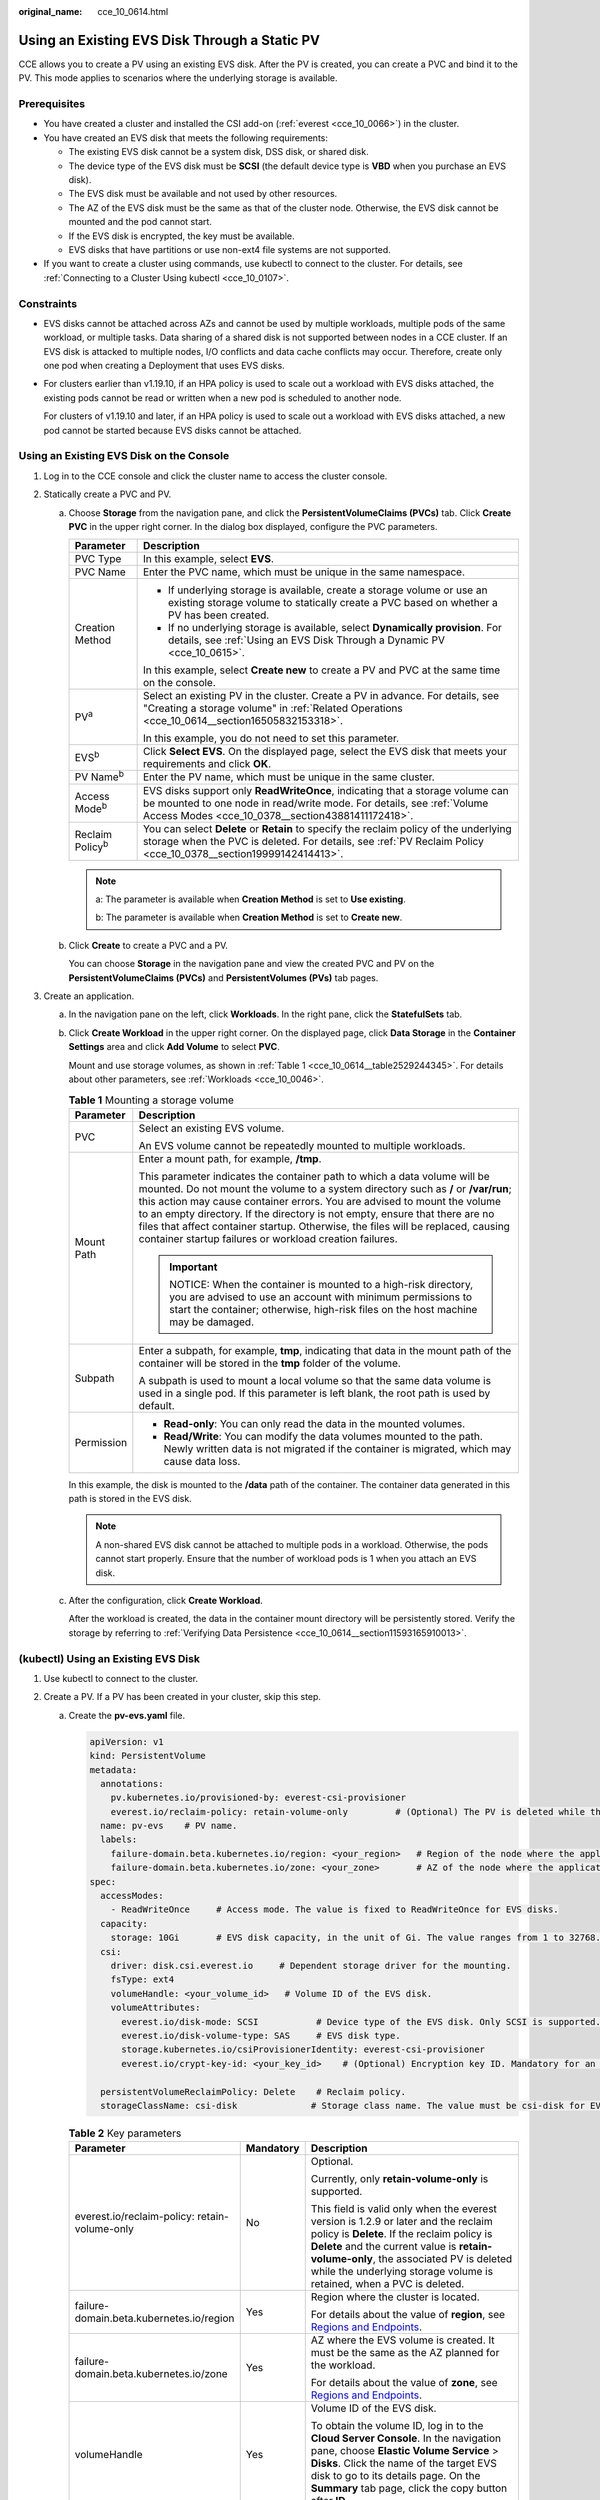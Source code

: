 :original_name: cce_10_0614.html

.. _cce_10_0614:

Using an Existing EVS Disk Through a Static PV
==============================================

CCE allows you to create a PV using an existing EVS disk. After the PV is created, you can create a PVC and bind it to the PV. This mode applies to scenarios where the underlying storage is available.

Prerequisites
-------------

-  You have created a cluster and installed the CSI add-on (:ref:`everest <cce_10_0066>`) in the cluster.
-  You have created an EVS disk that meets the following requirements:

   -  The existing EVS disk cannot be a system disk, DSS disk, or shared disk.
   -  The device type of the EVS disk must be **SCSI** (the default device type is **VBD** when you purchase an EVS disk).
   -  The EVS disk must be available and not used by other resources.
   -  The AZ of the EVS disk must be the same as that of the cluster node. Otherwise, the EVS disk cannot be mounted and the pod cannot start.
   -  If the EVS disk is encrypted, the key must be available.
   -  EVS disks that have partitions or use non-ext4 file systems are not supported.

-  If you want to create a cluster using commands, use kubectl to connect to the cluster. For details, see :ref:`Connecting to a Cluster Using kubectl <cce_10_0107>`.

Constraints
-----------

-  EVS disks cannot be attached across AZs and cannot be used by multiple workloads, multiple pods of the same workload, or multiple tasks. Data sharing of a shared disk is not supported between nodes in a CCE cluster. If an EVS disk is attacked to multiple nodes, I/O conflicts and data cache conflicts may occur. Therefore, create only one pod when creating a Deployment that uses EVS disks.

-  For clusters earlier than v1.19.10, if an HPA policy is used to scale out a workload with EVS disks attached, the existing pods cannot be read or written when a new pod is scheduled to another node.

   For clusters of v1.19.10 and later, if an HPA policy is used to scale out a workload with EVS disks attached, a new pod cannot be started because EVS disks cannot be attached.

Using an Existing EVS Disk on the Console
-----------------------------------------

#. Log in to the CCE console and click the cluster name to access the cluster console.
#. Statically create a PVC and PV.

   a. Choose **Storage** from the navigation pane, and click the **PersistentVolumeClaims (PVCs)** tab. Click **Create PVC** in the upper right corner. In the dialog box displayed, configure the PVC parameters.

      +-----------------------------------+-------------------------------------------------------------------------------------------------------------------------------------------------------------------------------------------------------------+
      | Parameter                         | Description                                                                                                                                                                                                 |
      +===================================+=============================================================================================================================================================================================================+
      | PVC Type                          | In this example, select **EVS**.                                                                                                                                                                            |
      +-----------------------------------+-------------------------------------------------------------------------------------------------------------------------------------------------------------------------------------------------------------+
      | PVC Name                          | Enter the PVC name, which must be unique in the same namespace.                                                                                                                                             |
      +-----------------------------------+-------------------------------------------------------------------------------------------------------------------------------------------------------------------------------------------------------------+
      | Creation Method                   | -  If underlying storage is available, create a storage volume or use an existing storage volume to statically create a PVC based on whether a PV has been created.                                         |
      |                                   | -  If no underlying storage is available, select **Dynamically provision**. For details, see :ref:`Using an EVS Disk Through a Dynamic PV <cce_10_0615>`.                                                   |
      |                                   |                                                                                                                                                                                                             |
      |                                   | In this example, select **Create new** to create a PV and PVC at the same time on the console.                                                                                                              |
      +-----------------------------------+-------------------------------------------------------------------------------------------------------------------------------------------------------------------------------------------------------------+
      | PV\ :sup:`a`                      | Select an existing PV in the cluster. Create a PV in advance. For details, see "Creating a storage volume" in :ref:`Related Operations <cce_10_0614__section16505832153318>`.                               |
      |                                   |                                                                                                                                                                                                             |
      |                                   | In this example, you do not need to set this parameter.                                                                                                                                                     |
      +-----------------------------------+-------------------------------------------------------------------------------------------------------------------------------------------------------------------------------------------------------------+
      | EVS\ :sup:`b`                     | Click **Select EVS**. On the displayed page, select the EVS disk that meets your requirements and click **OK**.                                                                                             |
      +-----------------------------------+-------------------------------------------------------------------------------------------------------------------------------------------------------------------------------------------------------------+
      | PV Name\ :sup:`b`                 | Enter the PV name, which must be unique in the same cluster.                                                                                                                                                |
      +-----------------------------------+-------------------------------------------------------------------------------------------------------------------------------------------------------------------------------------------------------------+
      | Access Mode\ :sup:`b`             | EVS disks support only **ReadWriteOnce**, indicating that a storage volume can be mounted to one node in read/write mode. For details, see :ref:`Volume Access Modes <cce_10_0378__section43881411172418>`. |
      +-----------------------------------+-------------------------------------------------------------------------------------------------------------------------------------------------------------------------------------------------------------+
      | Reclaim Policy\ :sup:`b`          | You can select **Delete** or **Retain** to specify the reclaim policy of the underlying storage when the PVC is deleted. For details, see :ref:`PV Reclaim Policy <cce_10_0378__section19999142414413>`.    |
      +-----------------------------------+-------------------------------------------------------------------------------------------------------------------------------------------------------------------------------------------------------------+

      .. note::

         a: The parameter is available when **Creation Method** is set to **Use existing**.

         b: The parameter is available when **Creation Method** is set to **Create new**.

   b. Click **Create** to create a PVC and a PV.

      You can choose **Storage** in the navigation pane and view the created PVC and PV on the **PersistentVolumeClaims (PVCs)** and **PersistentVolumes (PVs)** tab pages.

#. Create an application.

   a. In the navigation pane on the left, click **Workloads**. In the right pane, click the **StatefulSets** tab.

   b. Click **Create Workload** in the upper right corner. On the displayed page, click **Data Storage** in the **Container Settings** area and click **Add Volume** to select **PVC**.

      Mount and use storage volumes, as shown in :ref:`Table 1 <cce_10_0614__table2529244345>`. For details about other parameters, see :ref:`Workloads <cce_10_0046>`.

      .. _cce_10_0614__table2529244345:

      .. table:: **Table 1** Mounting a storage volume

         +-----------------------------------+---------------------------------------------------------------------------------------------------------------------------------------------------------------------------------------------------------------------------------------------------------------------------------------------------------------------------------------------------------------------------------------------------------------------------------------------------------------------------+
         | Parameter                         | Description                                                                                                                                                                                                                                                                                                                                                                                                                                                               |
         +===================================+===========================================================================================================================================================================================================================================================================================================================================================================================================================================================================+
         | PVC                               | Select an existing EVS volume.                                                                                                                                                                                                                                                                                                                                                                                                                                            |
         |                                   |                                                                                                                                                                                                                                                                                                                                                                                                                                                                           |
         |                                   | An EVS volume cannot be repeatedly mounted to multiple workloads.                                                                                                                                                                                                                                                                                                                                                                                                         |
         +-----------------------------------+---------------------------------------------------------------------------------------------------------------------------------------------------------------------------------------------------------------------------------------------------------------------------------------------------------------------------------------------------------------------------------------------------------------------------------------------------------------------------+
         | Mount Path                        | Enter a mount path, for example, **/tmp**.                                                                                                                                                                                                                                                                                                                                                                                                                                |
         |                                   |                                                                                                                                                                                                                                                                                                                                                                                                                                                                           |
         |                                   | This parameter indicates the container path to which a data volume will be mounted. Do not mount the volume to a system directory such as **/** or **/var/run**; this action may cause container errors. You are advised to mount the volume to an empty directory. If the directory is not empty, ensure that there are no files that affect container startup. Otherwise, the files will be replaced, causing container startup failures or workload creation failures. |
         |                                   |                                                                                                                                                                                                                                                                                                                                                                                                                                                                           |
         |                                   | .. important::                                                                                                                                                                                                                                                                                                                                                                                                                                                            |
         |                                   |                                                                                                                                                                                                                                                                                                                                                                                                                                                                           |
         |                                   |    NOTICE:                                                                                                                                                                                                                                                                                                                                                                                                                                                                |
         |                                   |    When the container is mounted to a high-risk directory, you are advised to use an account with minimum permissions to start the container; otherwise, high-risk files on the host machine may be damaged.                                                                                                                                                                                                                                                              |
         +-----------------------------------+---------------------------------------------------------------------------------------------------------------------------------------------------------------------------------------------------------------------------------------------------------------------------------------------------------------------------------------------------------------------------------------------------------------------------------------------------------------------------+
         | Subpath                           | Enter a subpath, for example, **tmp**, indicating that data in the mount path of the container will be stored in the **tmp** folder of the volume.                                                                                                                                                                                                                                                                                                                        |
         |                                   |                                                                                                                                                                                                                                                                                                                                                                                                                                                                           |
         |                                   | A subpath is used to mount a local volume so that the same data volume is used in a single pod. If this parameter is left blank, the root path is used by default.                                                                                                                                                                                                                                                                                                        |
         +-----------------------------------+---------------------------------------------------------------------------------------------------------------------------------------------------------------------------------------------------------------------------------------------------------------------------------------------------------------------------------------------------------------------------------------------------------------------------------------------------------------------------+
         | Permission                        | -  **Read-only**: You can only read the data in the mounted volumes.                                                                                                                                                                                                                                                                                                                                                                                                      |
         |                                   | -  **Read/Write**: You can modify the data volumes mounted to the path. Newly written data is not migrated if the container is migrated, which may cause data loss.                                                                                                                                                                                                                                                                                                       |
         +-----------------------------------+---------------------------------------------------------------------------------------------------------------------------------------------------------------------------------------------------------------------------------------------------------------------------------------------------------------------------------------------------------------------------------------------------------------------------------------------------------------------------+

      In this example, the disk is mounted to the **/data** path of the container. The container data generated in this path is stored in the EVS disk.

      .. note::

         A non-shared EVS disk cannot be attached to multiple pods in a workload. Otherwise, the pods cannot start properly. Ensure that the number of workload pods is 1 when you attach an EVS disk.

   c. After the configuration, click **Create Workload**.

      After the workload is created, the data in the container mount directory will be persistently stored. Verify the storage by referring to :ref:`Verifying Data Persistence <cce_10_0614__section11593165910013>`.

(kubectl) Using an Existing EVS Disk
------------------------------------

#. Use kubectl to connect to the cluster.
#. Create a PV. If a PV has been created in your cluster, skip this step.

   a. .. _cce_10_0614__li162841212145314:

      Create the **pv-evs.yaml** file.

      .. code-block::

         apiVersion: v1
         kind: PersistentVolume
         metadata:
           annotations:
             pv.kubernetes.io/provisioned-by: everest-csi-provisioner
             everest.io/reclaim-policy: retain-volume-only         # (Optional) The PV is deleted while the underlying volume is retained.
           name: pv-evs    # PV name.
           labels:
             failure-domain.beta.kubernetes.io/region: <your_region>   # Region of the node where the application is to be deployed.
             failure-domain.beta.kubernetes.io/zone: <your_zone>       # AZ of the node where the application is to be deployed.
         spec:
           accessModes:
             - ReadWriteOnce     # Access mode. The value is fixed to ReadWriteOnce for EVS disks.
           capacity:
             storage: 10Gi       # EVS disk capacity, in the unit of Gi. The value ranges from 1 to 32768.
           csi:
             driver: disk.csi.everest.io     # Dependent storage driver for the mounting.
             fsType: ext4
             volumeHandle: <your_volume_id>   # Volume ID of the EVS disk.
             volumeAttributes:
               everest.io/disk-mode: SCSI           # Device type of the EVS disk. Only SCSI is supported.
               everest.io/disk-volume-type: SAS     # EVS disk type.
               storage.kubernetes.io/csiProvisionerIdentity: everest-csi-provisioner
               everest.io/crypt-key-id: <your_key_id>    # (Optional) Encryption key ID. Mandatory for an encrypted disk.

           persistentVolumeReclaimPolicy: Delete    # Reclaim policy.
           storageClassName: csi-disk              # Storage class name. The value must be csi-disk for EVS disks.

      .. table:: **Table 2** Key parameters

         +-----------------------------------------------+-----------------------+---------------------------------------------------------------------------------------------------------------------------------------------------------------------------------------------------------------------------------------------------------------------------------------------------------------------------+
         | Parameter                                     | Mandatory             | Description                                                                                                                                                                                                                                                                                                               |
         +===============================================+=======================+===========================================================================================================================================================================================================================================================================================================================+
         | everest.io/reclaim-policy: retain-volume-only | No                    | Optional.                                                                                                                                                                                                                                                                                                                 |
         |                                               |                       |                                                                                                                                                                                                                                                                                                                           |
         |                                               |                       | Currently, only **retain-volume-only** is supported.                                                                                                                                                                                                                                                                      |
         |                                               |                       |                                                                                                                                                                                                                                                                                                                           |
         |                                               |                       | This field is valid only when the everest version is 1.2.9 or later and the reclaim policy is **Delete**. If the reclaim policy is **Delete** and the current value is **retain-volume-only**, the associated PV is deleted while the underlying storage volume is retained, when a PVC is deleted.                       |
         +-----------------------------------------------+-----------------------+---------------------------------------------------------------------------------------------------------------------------------------------------------------------------------------------------------------------------------------------------------------------------------------------------------------------------+
         | failure-domain.beta.kubernetes.io/region      | Yes                   | Region where the cluster is located.                                                                                                                                                                                                                                                                                      |
         |                                               |                       |                                                                                                                                                                                                                                                                                                                           |
         |                                               |                       | For details about the value of **region**, see `Regions and Endpoints <https://docs.otc.t-systems.com/en-us/endpoint/index.html>`__.                                                                                                                                                                                      |
         +-----------------------------------------------+-----------------------+---------------------------------------------------------------------------------------------------------------------------------------------------------------------------------------------------------------------------------------------------------------------------------------------------------------------------+
         | failure-domain.beta.kubernetes.io/zone        | Yes                   | AZ where the EVS volume is created. It must be the same as the AZ planned for the workload.                                                                                                                                                                                                                               |
         |                                               |                       |                                                                                                                                                                                                                                                                                                                           |
         |                                               |                       | For details about the value of **zone**, see `Regions and Endpoints <https://docs.otc.t-systems.com/en-us/endpoint/index.html>`__.                                                                                                                                                                                        |
         +-----------------------------------------------+-----------------------+---------------------------------------------------------------------------------------------------------------------------------------------------------------------------------------------------------------------------------------------------------------------------------------------------------------------------+
         | volumeHandle                                  | Yes                   | Volume ID of the EVS disk.                                                                                                                                                                                                                                                                                                |
         |                                               |                       |                                                                                                                                                                                                                                                                                                                           |
         |                                               |                       | To obtain the volume ID, log in to the **Cloud Server Console**. In the navigation pane, choose **Elastic Volume Service** > **Disks**. Click the name of the target EVS disk to go to its details page. On the **Summary** tab page, click the copy button after **ID**.                                                 |
         +-----------------------------------------------+-----------------------+---------------------------------------------------------------------------------------------------------------------------------------------------------------------------------------------------------------------------------------------------------------------------------------------------------------------------+
         | everest.io/disk-volume-type                   | Yes                   | EVS disk type. All letters are in uppercase.                                                                                                                                                                                                                                                                              |
         |                                               |                       |                                                                                                                                                                                                                                                                                                                           |
         |                                               |                       | -  **SATA**: common I/O                                                                                                                                                                                                                                                                                                   |
         |                                               |                       | -  **SAS**: high I/O                                                                                                                                                                                                                                                                                                      |
         |                                               |                       | -  **SSD**: ultra-high I/O                                                                                                                                                                                                                                                                                                |
         +-----------------------------------------------+-----------------------+---------------------------------------------------------------------------------------------------------------------------------------------------------------------------------------------------------------------------------------------------------------------------------------------------------------------------+
         | everest.io/crypt-key-id                       | No                    | Mandatory when the EVS disk is encrypted. Enter the encryption key ID selected during EVS disk creation.                                                                                                                                                                                                                  |
         |                                               |                       |                                                                                                                                                                                                                                                                                                                           |
         |                                               |                       | To obtain the encryption key ID, log in to the **Cloud Server Console**. In the navigation pane, choose **Elastic Volume Service** > **Disks**. Click the name of the target EVS disk to go to its details page. On the **Summary** tab page, copy the value of **KMS Key ID** in the **Configuration Information** area. |
         +-----------------------------------------------+-----------------------+---------------------------------------------------------------------------------------------------------------------------------------------------------------------------------------------------------------------------------------------------------------------------------------------------------------------------+
         | persistentVolumeReclaimPolicy                 | Yes                   | A reclaim policy is supported when the cluster version is or later than 1.19.10 and the everest version is or later than 1.2.9.                                                                                                                                                                                           |
         |                                               |                       |                                                                                                                                                                                                                                                                                                                           |
         |                                               |                       | The **Delete** and **Retain** reclaim policies are supported. For details, see :ref:`PV Reclaim Policy <cce_10_0378__section19999142414413>`. If high data security is required, you are advised to select **Retain** to prevent data from being deleted by mistake.                                                      |
         |                                               |                       |                                                                                                                                                                                                                                                                                                                           |
         |                                               |                       | **Delete**:                                                                                                                                                                                                                                                                                                               |
         |                                               |                       |                                                                                                                                                                                                                                                                                                                           |
         |                                               |                       | -  If **everest.io/reclaim-policy** is not specified, both the PV and EVS volare deleted when a PVC is deleted.                                                                                                                                                                                                           |
         |                                               |                       | -  If **everest.io/reclaim-policy** is set to **retain-volume-only**, when a PVC is deleted, the PV is deleted but the EVS resources are retained.                                                                                                                                                                        |
         |                                               |                       |                                                                                                                                                                                                                                                                                                                           |
         |                                               |                       | **Retain**: When a PVC is deleted, the PV and underlying storage resources are not deleted. Instead, you must manually delete these resources. After that, the PV is in the **Released** status and cannot be bound to the PVC again.                                                                                     |
         +-----------------------------------------------+-----------------------+---------------------------------------------------------------------------------------------------------------------------------------------------------------------------------------------------------------------------------------------------------------------------------------------------------------------------+
         | storageClassName                              | Yes                   | The storage class name for EVS disks is **csi-disk**.                                                                                                                                                                                                                                                                     |
         +-----------------------------------------------+-----------------------+---------------------------------------------------------------------------------------------------------------------------------------------------------------------------------------------------------------------------------------------------------------------------------------------------------------------------+

   b. Run the following command to create a PV:

      .. code-block::

         kubectl apply -f pv-evs.yaml

#. Create a PVC.

   a. Create the **pvc-evs.yaml** file.

      .. code-block::

         apiVersion: v1
         kind: PersistentVolumeClaim
         metadata:
           name: pvc-evs
           namespace: default
           annotations:
               everest.io/disk-volume-type: SAS    # EVS disk type.
             everest.io/crypt-key-id: <your_key_id>    # (Optional) Encryption key ID. Mandatory for an encrypted disk.

           labels:
             failure-domain.beta.kubernetes.io/region: <your_region>   # Region of the node where the application is to be deployed.
             failure-domain.beta.kubernetes.io/zone: <your_zone>       # AZ of the node where the application is to be deployed.
         spec:
           accessModes:
           - ReadWriteOnce               # The value must be ReadWriteOnce for EVS disks.
           resources:
             requests:
               storage: 10Gi             # EVS disk capacity, ranging from 1 to 32768. The value must be the same as the storage size of the existing PV.
           storageClassName: csi-disk    # Storage class type for EVS disks.
           volumeName: pv-evs            # PV name.

      .. table:: **Table 3** Key parameters

         +------------------------------------------+-----------------------+--------------------------------------------------------------------------------------------------------------------------------------+
         | Parameter                                | Mandatory             | Description                                                                                                                          |
         +==========================================+=======================+======================================================================================================================================+
         | failure-domain.beta.kubernetes.io/region | Yes                   | Region where the cluster is located.                                                                                                 |
         |                                          |                       |                                                                                                                                      |
         |                                          |                       | For details about the value of **region**, see `Regions and Endpoints <https://docs.otc.t-systems.com/en-us/endpoint/index.html>`__. |
         +------------------------------------------+-----------------------+--------------------------------------------------------------------------------------------------------------------------------------+
         | failure-domain.beta.kubernetes.io/zone   | Yes                   | AZ where the EVS volume is created. It must be the same as the AZ planned for the workload.                                          |
         |                                          |                       |                                                                                                                                      |
         |                                          |                       | For details about the value of **zone**, see `Regions and Endpoints <https://docs.otc.t-systems.com/en-us/endpoint/index.html>`__.   |
         +------------------------------------------+-----------------------+--------------------------------------------------------------------------------------------------------------------------------------+
         | storage                                  | Yes                   | Requested capacity in the PVC, in Gi.                                                                                                |
         |                                          |                       |                                                                                                                                      |
         |                                          |                       | The value must be the same as the storage size of the existing PV.                                                                   |
         +------------------------------------------+-----------------------+--------------------------------------------------------------------------------------------------------------------------------------+
         | volumeName                               | Yes                   | PV name, which must be the same as the PV name in :ref:`1 <cce_10_0614__li162841212145314>`.                                         |
         +------------------------------------------+-----------------------+--------------------------------------------------------------------------------------------------------------------------------------+
         | storageClassName                         | Yes                   | Storage class name, which must be the same as the storage class of the PV in :ref:`1 <cce_10_0614__li162841212145314>`.              |
         |                                          |                       |                                                                                                                                      |
         |                                          |                       | The storage class name of the EVS volumes is **csi-disk**.                                                                           |
         +------------------------------------------+-----------------------+--------------------------------------------------------------------------------------------------------------------------------------+

   b. Run the following command to create a PVC:

      .. code-block::

         kubectl apply -f pvc-evs.yaml

#. Create an application.

   a. Create a file named **web-evs.yaml**. In this example, the EVS volume is mounted to the **/data** path.

      .. code-block::

         apiVersion: apps/v1
         kind: StatefulSet
         metadata:
           name: web-evs
           namespace: default
         spec:
          replicas: 1            # The number of workload replicas that use the EVS volume must be 1.
           selector:
             matchLabels:
               app: web-evs
           serviceName: web-evs   # Headless Service name.
           template:
             metadata:
               labels:
                 app: web-evs
             spec:
               containers:
               - name: container-1
                 image: nginx:latest
                 volumeMounts:
                 - name: pvc-disk    # Volume name, which must be the same as the volume name in the volumes field.
                   mountPath: /data  # Location where the storage volume is mounted.
               imagePullSecrets:
                 - name: default-secret
               volumes:
                 - name: pvc-disk    # Volume name, which can be customized.
                   persistentVolumeClaim:
                     claimName: pvc-evs    # Name of the created PVC.
         ---
         apiVersion: v1
         kind: Service
         metadata:
           name: web-evs   # Headless Service name.
           namespace: default
           labels:
             app: web-evs
         spec:
           selector:
             app: web-evs
           clusterIP: None
           ports:
             - name: web-evs
               targetPort: 80
               nodePort: 0
               port: 80
               protocol: TCP
           type: ClusterIP

   b. Run the following command to create a workload to which the EVS volume is mounted:

      .. code-block::

         kubectl apply -f web-evs.yaml

      After the workload is created, the data in the container mount directory will be persistently stored. Verify the storage by referring to :ref:`Verifying Data Persistence <cce_10_0614__section11593165910013>`.

.. _cce_10_0614__section11593165910013:

Verifying Data Persistence
--------------------------

#. View the deployed application and EVS volume files.

   a. Run the following command to view the created pod:

      .. code-block::

         kubectl get pod | grep web-evs

      Expected output:

      .. code-block::

         web-evs-0                  1/1     Running   0               38s

   b. Run the following command to check whether the EVS volume has been mounted to the **/data** path:

      .. code-block::

         kubectl exec web-evs-0 -- df | grep data

      Expected output:

      .. code-block::

         /dev/sdc              10255636     36888  10202364   0% /data

   c. Run the following command to view the files in the **/data** path:

      .. code-block::

         kubectl exec web-evs-0 -- ls /data

      Expected output:

      .. code-block::

         lost+found

#. Run the following command to create a file named **static** in the **/data** path:

   .. code-block::

      kubectl exec web-evs-0 --  touch /data/static

#. Run the following command to view the files in the **/data** path:

   .. code-block::

      kubectl exec web-evs-0 -- ls /data

   Expected output:

   .. code-block::

      lost+found
      static

#. Run the following command to delete the pod named **web-evs-0**:

   .. code-block::

      kubectl delete pod web-evs-0

   Expected output:

   .. code-block::

      pod "web-evs-0" deleted

#. After the deletion, the StatefulSet controller automatically creates a replica with the same name. Run the following command to check whether the files in the **/data** path have been modified:

   .. code-block::

      kubectl exec web-evs-0 -- ls /data

   Expected output:

   .. code-block::

      lost+found
      static

   If the **static** file still exists, the data in the EVS volume can be stored persistently.

.. _cce_10_0614__section16505832153318:

Related Operations
------------------

You can also perform the operations listed in :ref:`Table 4 <cce_10_0614__table1619535674020>`.

.. _cce_10_0614__table1619535674020:

.. table:: **Table 4** Related operations

   +---------------------------------------+----------------------------------------------------------------------------------------------------------------------------------------------------+------------------------------------------------------------------------------------------------------------------------------------------------------------------------------------------------------------------------------------+
   | Operation                             | Description                                                                                                                                        | Procedure                                                                                                                                                                                                                          |
   +=======================================+====================================================================================================================================================+====================================================================================================================================================================================================================================+
   | Creating a storage volume (PV)        | Create a PV on the CCE console.                                                                                                                    | #. Choose **Storage** from the navigation pane, and click the **PersistentVolumes (PVs)** tab. Click **Create Volume** in the upper right corner. In the dialog box displayed, configure the parameters.                           |
   |                                       |                                                                                                                                                    |                                                                                                                                                                                                                                    |
   |                                       |                                                                                                                                                    |    -  **Volume Type**: Select **EVS**.                                                                                                                                                                                             |
   |                                       |                                                                                                                                                    |    -  **EVS**: Click **Select EVS**. On the displayed page, select the EVS disk that meets your requirements and click **OK**.                                                                                                     |
   |                                       |                                                                                                                                                    |    -  **PV Name**: Enter the PV name, which must be unique in the same cluster.                                                                                                                                                    |
   |                                       |                                                                                                                                                    |    -  **Access Mode**: EVS disks support only **ReadWriteOnce**, indicating that a storage volume can be mounted to one node in read/write mode. For details, see :ref:`Volume Access Modes <cce_10_0378__section43881411172418>`. |
   |                                       |                                                                                                                                                    |    -  **Reclaim Policy**: **Delete** or **Retain**. For details, see :ref:`PV Reclaim Policy <cce_10_0378__section19999142414413>`.                                                                                                |
   |                                       |                                                                                                                                                    |                                                                                                                                                                                                                                    |
   |                                       |                                                                                                                                                    | #. Click **Create**.                                                                                                                                                                                                               |
   +---------------------------------------+----------------------------------------------------------------------------------------------------------------------------------------------------+------------------------------------------------------------------------------------------------------------------------------------------------------------------------------------------------------------------------------------+
   | Expanding the capacity of an EVS disk | Quickly expand the capacity of a mounted EVS disk on the CCE console.                                                                              | #. Choose **Storage** from the navigation pane, and click the **PersistentVolumeClaims (PVCs)** tab. Click **More** in the **Operation** column of the target PVC and select **Scale-out**.                                        |
   |                                       |                                                                                                                                                    | #. Enter the capacity to be added and click **OK**.                                                                                                                                                                                |
   +---------------------------------------+----------------------------------------------------------------------------------------------------------------------------------------------------+------------------------------------------------------------------------------------------------------------------------------------------------------------------------------------------------------------------------------------+
   | Viewing events                        | You can view event names, event types, number of occurrences, Kubernetes events, first occurrence time, and last occurrence time of the PVC or PV. | #. Choose **Storage** from the navigation pane, and click the **PersistentVolumeClaims (PVCs)** or **PersistentVolumes (PVs)** tab.                                                                                                |
   |                                       |                                                                                                                                                    | #. Click **View Events** in the **Operation** column of the target PVC or PV to view events generated within one hour (event data is retained for one hour).                                                                       |
   +---------------------------------------+----------------------------------------------------------------------------------------------------------------------------------------------------+------------------------------------------------------------------------------------------------------------------------------------------------------------------------------------------------------------------------------------+
   | Viewing a YAML file                   | You can view, copy, and download the YAML files of a PVC or PV.                                                                                    | #. Choose **Storage** from the navigation pane, and click the **PersistentVolumeClaims (PVCs)** or **PersistentVolumes (PVs)** tab.                                                                                                |
   |                                       |                                                                                                                                                    | #. Click **View YAML** in the **Operation** column of the target PVC or PV to view or download the YAML.                                                                                                                           |
   +---------------------------------------+----------------------------------------------------------------------------------------------------------------------------------------------------+------------------------------------------------------------------------------------------------------------------------------------------------------------------------------------------------------------------------------------+
